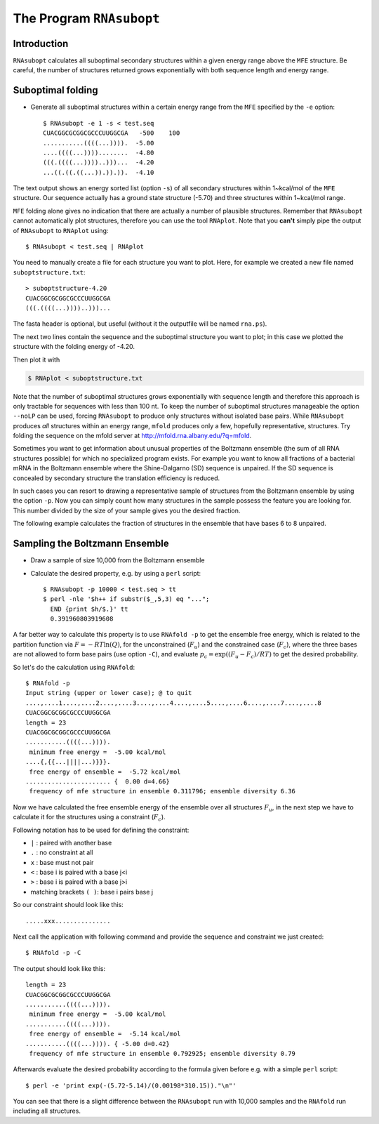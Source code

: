 =========================
The Program ``RNAsubopt``
=========================

.. contents:: Table of Contents
    :maxdepth: 1
    :local:


Introduction
============

``RNAsubopt`` calculates all suboptimal secondary structures within a
given energy range above the ``MFE`` structure. Be careful, the number
of structures returned grows exponentially with both sequence length and
energy range.

Suboptimal folding
==================

- Generate all suboptimal structures within a certain energy range
  from the ``MFE`` specified by the ``-e`` option::

    $ RNAsubopt -e 1 -s < test.seq 
    CUACGGCGCGGCGCCCUUGGCGA   -500    100
    ...........((((...)))).  -5.00
    ....((((...))))........  -4.80
    (((.((((...))))..)))...  -4.20
    ...((.((.((...)).)).)).  -4.10


The text output shows an energy sorted list (option ``-s``) of all secondary
structures within 1~kcal/mol of the ``MFE`` structure. Our sequence actually
has a ground state structure (-5.70) and three structures within 1~kcal/mol
range. 

``MFE`` folding alone gives no indication that there are actually a number
of plausible structures. Remember that ``RNAsubopt`` cannot automatically
plot structures, therefore you can use the tool ``RNAplot``. Note that you
**can't** simply pipe the  output of ``RNAsubopt`` to ``RNAplot`` using::

  $ RNAsubopt < test.seq | RNAplot

You need to manually create a file for each structure you want to plot.
Here, for example we created a new file named ``suboptstructure.txt``::

  > suboptstructure-4.20
  CUACGGCGCGGCGCCCUUGGCGA
  (((.((((...))))..)))...

The fasta header is optional, but useful (without it the outputfile will
be named ``rna.ps``).

The next two lines contain the sequence and the suboptimal structure you
want to plot; in this case we plotted the structure with the folding
energy of -4.20.

Then plot it with

.. code::

  $ RNAplot < suboptstructure.txt


Note that the number of suboptimal structures grows exponentially with
sequence length and therefore this approach is only tractable for
sequences with less than 100 nt. To keep the number of suboptimal
structures manageable the option ``--noLP`` can be used, forcing
``RNAsubopt`` to produce only structures without isolated base
pairs. While ``RNAsubopt`` produces *all* structures within an
energy range, ``mfold`` produces only a few, hopefully representative,
structures. Try folding the sequence on the mfold
server at http://mfold.rna.albany.edu/?q=mfold.

Sometimes you want to get information about unusual properties of the
Boltzmann ensemble (the sum of all RNA structures possible) for which no
specialized program exists. For example you want to know all fractions 
of a bacterial mRNA in the Boltzmann ensemble where the Shine-Dalgarno (SD)
sequence is unpaired. If the SD sequence is concealed by secondary
structure the translation efficiency is reduced.

In such cases you can resort to drawing a representative sample of
structures from the Boltzmann ensemble by using the option
``-p``. Now you can simply count how many structures in the sample
possess the feature you are looking for. This number divided by the
size of your sample gives you the desired fraction.

The following example calculates the fraction of structures in the
ensemble that have bases 6 to 8 unpaired.


Sampling the Boltzmann Ensemble
===============================

- Draw a sample of size 10,000 from the Boltzmann ensemble
- Calculate the desired property, e.g. by using a ``perl`` script::

    $ RNAsubopt -p 10000 < test.seq > tt
    $ perl -nle '$h++ if substr($_,5,3) eq "...";
      END {print $h/$.}' tt
      0.391960803919608


A far better way to calculate this property is to use ``RNAfold -p``
to get the ensemble free energy, which is related to the partition
function via :math:`F = -RT\ln(Q)`, for the unconstrained (:math:`F_u`)
and the constrained case (:math:`F_c`), where the three bases are not
allowed to form base pairs (use option ``-C``), and evaluate
:math:`p_c = \exp((F_u - F_c)/RT)` to get the desired probability.

So let's do the calculation using ``RNAfold``::

  $ RNAfold -p
  Input string (upper or lower case); @ to quit
  ....,....1....,....2....,....3....,....4....,....5....,....6....,....7....,....8
  CUACGGCGCGGCGCCCUUGGCGA
  length = 23
  CUACGGCGCGGCGCCCUUGGCGA
  ...........((((...)))).
   minimum free energy =  -5.00 kcal/mol
  ....{,{{...||||...)}}}.
   free energy of ensemble =  -5.72 kcal/mol
  ....................... {  0.00 d=4.66}
   frequency of mfe structure in ensemble 0.311796; ensemble diversity 6.36  


Now we have calculated the free ensemble energy of the ensemble over all structures
:math:`F_u`, in the next step we have to calculate it for the structures using a
constraint (:math:`F_c`).

Following notation has to be used for defining the constraint:

- ``|`` : paired with another base
- ``.`` : no constraint at all
- ``x`` : base must not pair
- ``<`` : base i is paired with a base j<i
- ``>`` : base i is paired with a base j>i
- matching brackets ``( )``: base i pairs base j


So our constraint should look like this::

  .....xxx...............

Next call the application with following command and provide the sequence
and constraint we just created::

  $ RNAfold -p -C

The output should look like this::

  length = 23
  CUACGGCGCGGCGCCCUUGGCGA
  ...........((((...)))).
   minimum free energy =  -5.00 kcal/mol
  ...........((((...)))).
   free energy of ensemble =  -5.14 kcal/mol
  ...........((((...)))). { -5.00 d=0.42}
   frequency of mfe structure in ensemble 0.792925; ensemble diversity 0.79  

Afterwards evaluate the desired probability according to the formula given before
e.g. with a simple ``perl`` script::

  $ perl -e 'print exp(-(5.72-5.14)/(0.00198*310.15))."\n"'


You can see that there is a slight difference between the ``RNAsubopt`` run with 10,000 
samples and the ``RNAfold`` run including all structures. 
